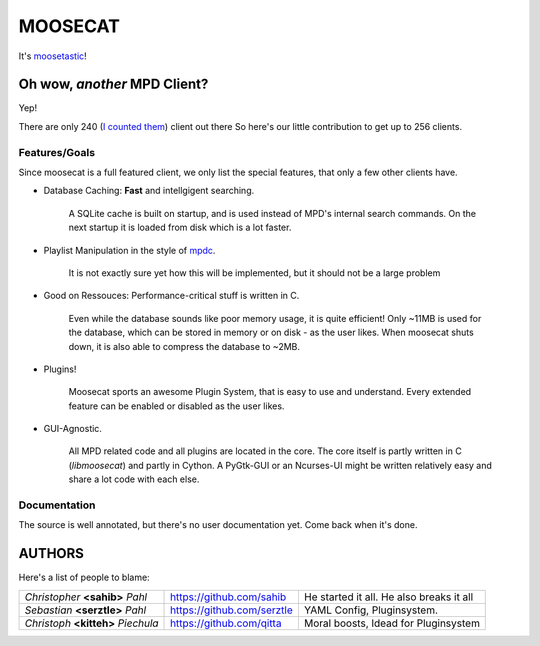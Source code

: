========
MOOSECAT
========

It's moosetastic_!


~~~~~~~~~~~~~~~~~~~~~~~~~~~~~
Oh wow, *another* MPD Client?
~~~~~~~~~~~~~~~~~~~~~~~~~~~~~

Yep!

There are only 240 (`I counted them`_) client out there
So here's our little contribution to get up to 256 clients.

Features/Goals
~~~~~~~~~~~~~~

Since moosecat is a full featured client, we only list the special features, 
that only a few other clients have. 

* Database Caching: **Fast** and intellgigent searching.

    A SQLite cache is built on startup, and is used instead of MPD's internal
    search commands. On the next startup it is loaded from disk which is a lot
    faster. 

* Playlist Manipulation in the style of `mpdc`_.

    It is not exactly sure yet how this will be implemented, but 
    it should not be a large problem 

* Good on Ressouces: Performance-critical stuff is written in C.

    Even while the database sounds like poor memory usage, it is quite
    efficient! Only ~11MB is used for the database, which can be stored
    in memory or on disk - as the user likes. When moosecat shuts down, 
    it is also able to compress the database to ~2MB.

* Plugins!

    Moosecat sports an awesome Plugin System, that is easy to use and understand.
    Every extended feature can be enabled or disabled as the user likes. 

* GUI-Agnostic.

    All MPD related code and all plugins are located in the core. 
    The core itself is partly written in C (*libmoosecat*) and partly
    in Cython. A PyGtk-GUI or an Ncurses-UI might be written relatively
    easy and share a lot code with each else.


Documentation
~~~~~~~~~~~~~~

The source is well annotated, but there's no user documentation yet.
Come back when it's done.


~~~~~~~
AUTHORS
~~~~~~~

Here's a list of people to blame:

===================================  ==========================  ========================================
*Christopher* **<sahib>** *Pahl*     https://github.com/sahib    He started it all. He also breaks it all
*Sebastian* **<serztle>** *Pahl*     https://github.com/serztle  YAML Config, Pluginsystem.
*Christoph* **<kitteh>** *Piechula*  https://github.com/qitta    Moral boosts, Idead for Pluginsystem 
===================================  ==========================  ========================================

.. _moosetastic: http://www.urbandictionary.com/define.php?term=moosetastic
.. _`I counted them`: http://mpd.wikia.com/wiki/Clients
.. _mpdc: http://nhrx.org/mpdc/

